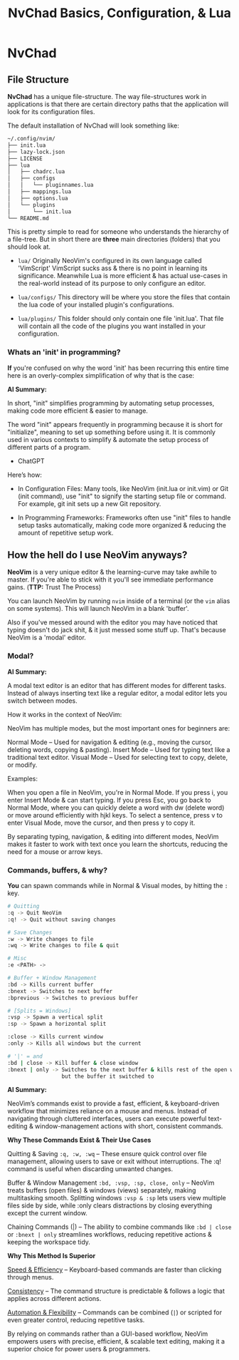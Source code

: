 #+title: NvChad Basics, Configuration, & Lua

* NvChad
** File Structure
*NvChad* has a unique file-structure.
The way file-structures work in applications is that there are
certain directory paths that the application will look for its configuration files.

The default installation of NvChad will look something like:
#+begin_src sh
~/.config/nvim/
├── init.lua
├── lazy-lock.json
├── LICENSE
├── lua
│   ├── chadrc.lua
│   ├── configs
│   │   └── pluginnames.lua
│   ├── mappings.lua
│   ├── options.lua
│   └── plugins
│       └── init.lua
└── README.md
#+end_src

This is pretty simple to read for someone who understands the hierarchy of a file-tree.
But in short there are *three* main directories (folders) that you should look at.

- =lua/= Originally NeoVim's configured in its own language called 'VimScript'
  VimScript sucks ass & there is no point in learning its significance.
  Meanwhile Lua is more efficient & has actual use-cases in the real-world
  instead of its purpose to only configure an editor.

- =lua/configs/= This directory will be where you store the files that contain
  the lua code of your installed plugin's configurations.

- =lua/plugins/= This folder should only contain one file 'init.lua'.
  That file will contain all the code of the plugins you want installed
  in your configuration.

*** Whats an 'init' in programming?
*If* you're confused on why the word 'init' has been recurring this entire time
here is an overly-complex simplification of why that is the case:

*AI Summary:*

In short, "init" simplifies programming by automating setup processes, making code more efficient & easier to manage.


The word "init" appears frequently in programming because it is short for "initialize",
meaning to set up something before using it. It is commonly used in various contexts to simplify
& automate the setup process of different parts of a program.
- ChatGPT


Here’s how:
- In Configuration Files:
  Many tools, like NeoVim (init.lua or init.vim) or Git (init command), use "init" to
  signify the starting setup file or command.
  For example, git init sets up a new Git repository.

- In Programming Frameworks:
  Frameworks often use "init" files to handle setup tasks automatically,
  making code more organized & reducing the amount of repetitive setup work.

** How the hell do I use NeoVim anyways?
*NeoVim* is a very unique editor & the learning-curve may take awhile to master.
If you're able to stick with it you'll see immediate performance gains. (*TTP:* Trust The Process)

You can launch NeoVim by running =nvim= inside of a terminal (or the =vim= alias on some systems).
This will launch NeoVim in a blank 'buffer'.

Also if you've messed around with the editor you may have noticed that typing doesn't do jack shit,
& it just messed some stuff up. That's because NeoVim is a 'modal' editor.
*** Modal?
*AI Summary:*

A modal text editor is an editor that has different modes for different tasks.
Instead of always inserting text like a regular editor, a modal editor lets you switch between modes.

How it works in the context of NeoVim:


NeoVim has multiple modes, but the most important ones for beginners are:

    Normal Mode – Used for navigation & editing (e.g., moving the cursor, deleting words, copying & pasting).
    Insert Mode – Used for typing text like a traditional text editor.
    Visual Mode – Used for selecting text to copy, delete, or modify.


Examples:

    When you open a file in NeoVim, you're in Normal Mode. If you press i, you enter Insert Mode & can start typing.
    If you press Esc, you go back to Normal Mode, where you can quickly delete a word with dw (delete word) or move around efficiently with hjkl keys.
    To select a sentence, press v to enter Visual Mode, move the cursor, and then press y to copy it.

By separating typing, navigation, & editing into different modes, NeoVim makes it faster to work with
text once you learn the shortcuts, reducing the need for a mouse or arrow keys.
*** Commands, buffers, & why?
*You* can spawn commands while in Normal & Visual modes, by hitting the =:= key.
#+begin_src sh
# Quitting
:q -> Quit NeoVim
:q! -> Quit without saving changes

# Save Changes
:w -> Write changes to file
:wq -> Write changes to file & quit

# Misc
:e <PATH> ->

# Buffer + Window Management
:bd -> Kills current buffer
:bnext -> Switches to next buffer
:bprevious -> Switches to previous buffer

# [Splits = Windows]
:vsp -> Spawn a vertical split
:sp -> Spawn a horizontal split

:close -> Kills current window
:only -> Kills all windows but the current

# '|' = and
:bd | close -> Kill buffer & close window
:bnext | only -> Switches to the next buffer & kills rest of the open windows \
                 but the buffer it switched to
#+end_src

*AI Summary:*

NeoVim’s commands exist to provide a fast, efficient, & keyboard-driven workflow that minimizes reliance on a mouse and menus.
Instead of navigating through cluttered interfaces, users can execute powerful text-editing
& window-management actions with short, consistent commands.


*Why These Commands Exist & Their Use Cases*

   Quitting & Saving =:q, :w, :wq= – These ensure quick control over file management, allowing users to save or exit without interruptions.
    The :q! command is useful when discarding unwanted changes.

    Buffer & Window Management =:bd, :vsp, :sp, close, only= – NeoVim treats buffers (open files) & windows (views) separately, making multitasking smooth.
    Splitting windows =:vsp & :sp= lets users view multiple files side by side, while :only clears distractions by closing everything except the current window.

    Chaining Commands (|) – The ability to combine commands like =:bd | close= or =:bnext | only= streamlines workflows, reducing repetitive actions & keeping the workspace tidy.

*Why This Method Is Superior*

    _Speed & Efficiency_ – Keyboard-based commands are faster than clicking through menus.

    _Consistency_ – The command structure is predictable & follows a logic that applies across different actions.

    _Automation & Flexibility_ – Commands can be combined (=|=) or scripted for even greater control, reducing repetitive tasks.

By relying on commands rather than a GUI-based workflow, NeoVim empowers users with precise, efficient, & scalable text editing, making it a superior choice for power users & programmers.
